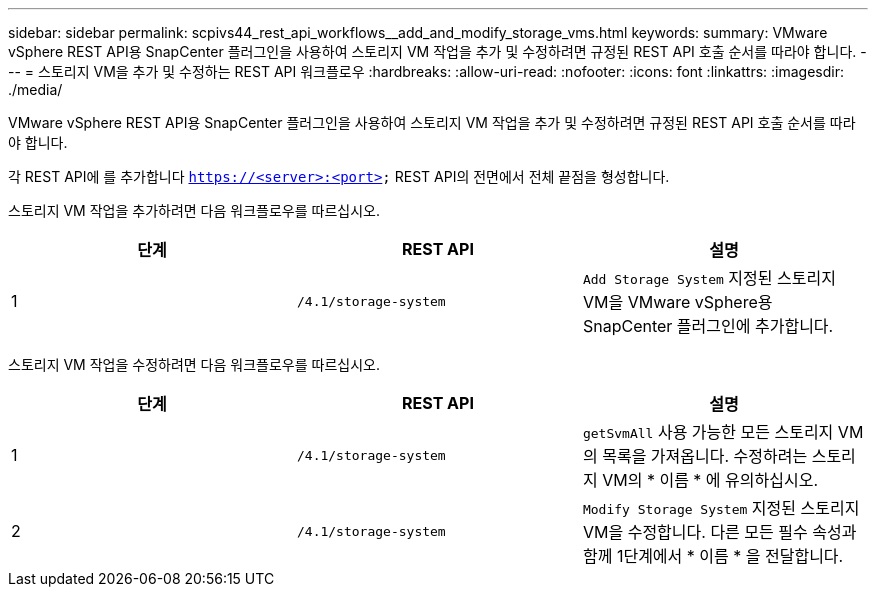 ---
sidebar: sidebar 
permalink: scpivs44_rest_api_workflows__add_and_modify_storage_vms.html 
keywords:  
summary: VMware vSphere REST API용 SnapCenter 플러그인을 사용하여 스토리지 VM 작업을 추가 및 수정하려면 규정된 REST API 호출 순서를 따라야 합니다. 
---
= 스토리지 VM을 추가 및 수정하는 REST API 워크플로우
:hardbreaks:
:allow-uri-read: 
:nofooter: 
:icons: font
:linkattrs: 
:imagesdir: ./media/


[role="lead"]
VMware vSphere REST API용 SnapCenter 플러그인을 사용하여 스토리지 VM 작업을 추가 및 수정하려면 규정된 REST API 호출 순서를 따라야 합니다.

각 REST API에 를 추가합니다 `https://<server>:<port>` REST API의 전면에서 전체 끝점을 형성합니다.

스토리지 VM 작업을 추가하려면 다음 워크플로우를 따르십시오.

|===
| 단계 | REST API | 설명 


| 1 | `/4.1/storage-system` | `Add Storage System` 지정된 스토리지 VM을 VMware vSphere용 SnapCenter 플러그인에 추가합니다. 
|===
스토리지 VM 작업을 수정하려면 다음 워크플로우를 따르십시오.

|===
| 단계 | REST API | 설명 


| 1 | `/4.1/storage-system` | `getSvmAll` 사용 가능한 모든 스토리지 VM의 목록을 가져옵니다. 수정하려는 스토리지 VM의 * 이름 * 에 유의하십시오. 


| 2 | `/4.1/storage-system` | `Modify Storage System` 지정된 스토리지 VM을 수정합니다. 다른 모든 필수 속성과 함께 1단계에서 * 이름 * 을 전달합니다. 
|===